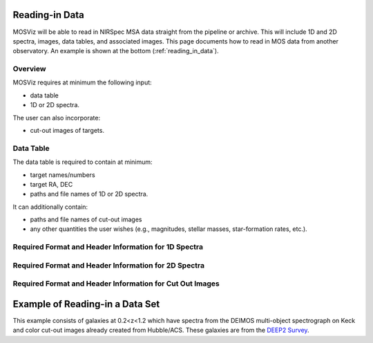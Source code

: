 ***************
Reading-in Data
***************

MOSViz will be able to read in NIRSpec MSA data straight from the pipeline or archive.
This will include 1D and 2D spectra, images, data tables, and associated images.
This page documents how to read in MOS data from another observatory.
An example is shown at the bottom (:ref:`reading_in_data`).

++++++++
Overview
++++++++

MOSViz requires at minimum the following input:

* data table

* 1D or 2D spectra.

The user can also incorporate:

* cut-out images of targets.

++++++++++
Data Table
++++++++++

The data table is required to contain at minimum:

* target names/numbers

* target RA, DEC

* paths and file names of 1D or 2D spectra.

It can additionally contain:

* paths and file names of cut-out images

* any other quantities the user wishes (e.g., magnitudes, stellar masses, star-formation rates, etc.).

+++++++++++++++++++++++++++++++++++++++++++++++++++++
Required Format and Header Information for 1D Spectra
+++++++++++++++++++++++++++++++++++++++++++++++++++++

+++++++++++++++++++++++++++++++++++++++++++++++++++++
Required Format and Header Information for 2D Spectra
+++++++++++++++++++++++++++++++++++++++++++++++++++++

+++++++++++++++++++++++++++++++++++++++++++++++++++++++++
Required Format and Header Information for Cut Out Images
+++++++++++++++++++++++++++++++++++++++++++++++++++++++++

.. _reading_in_data:

********************************
Example of Reading-in a Data Set
********************************

This example consists of galaxies at 0.2<z<1.2 which have spectra from the DEIMOS
multi-object spectrograph on Keck and color cut-out images already created from
Hubble/ACS.  These galaxies are from the `DEEP2 Survey <http://adsabs.harvard.edu/abs/2013ApJS..208....5N>`_.
